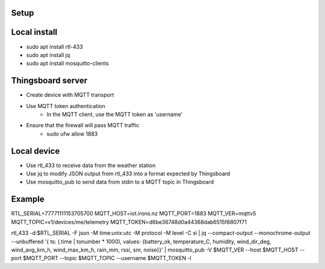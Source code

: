 

Setup
=====

Local install
=============

* sudo apt install rtl-433
* sudo apt install jq
* sudo apt install mosquitto-clients


Thingsboard server
==================

* Create device with MQTT transport
* Use MQTT token authentication
    * In the MQTT client, use the MQTT token as 'username'

* Ensure that the firewall will pass MQTT traffic
    * sudo ufw allow 1883


Local device
============

* Use rtl_433 to receive data from the weather station
* Use jq to modify JSON output from rtl_433 into a format expected by Thingsboard
* Use mosquitto_pub to send data from stdin to a MQTT topic in Thingsboard


Example
=======

RTL_SERIAL=77771111153705700
MQTT_HOST=iot.irons.nz
MQTT_PORT=1883
MQTT_VER=mqttv5
MQTT_TOPIC=v1/devices/me/telemetry
MQTT_TOKEN=d6be36748d0a44368dab6515f8807f71

rtl_433 -d:$RTL_SERIAL -F json -M time:unix:utc -M protocol -M level -C si | jq --compact-output --monochrome-output --unbuffered '{ ts: (.time | tonumber * 1000), values: {battery_ok, temperature_C, humidity, wind_dir_deg, wind_avg_km_h, wind_max_km_h, rain_mm, rssi, snr, noise}}' | mosquitto_pub -V $MQTT_VER --host $MQTT_HOST --port $MQTT_PORT --topic $MQTT_TOPIC --username $MQTT_TOKEN -l
